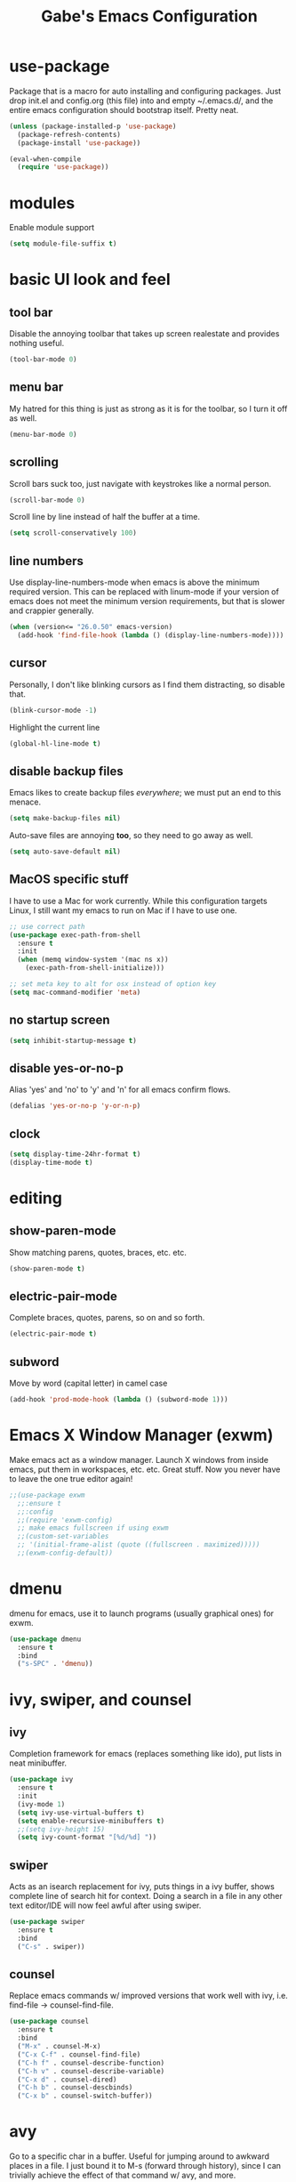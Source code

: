 #+STARTUP: content
#+TITLE: Gabe's Emacs Configuration
#+CREATOR: Gabriel
* use-package
Package that is a macro for auto installing and configuring packages. Just drop init.el and
config.org (this file) into and empty ~/.emacs.d/, and the entire emacs configuration should 
bootstrap itself. Pretty neat.
#+BEGIN_SRC emacs-lisp
  (unless (package-installed-p 'use-package)
    (package-refresh-contents)
    (package-install 'use-package))

  (eval-when-compile
    (require 'use-package))
#+END_SRC
* modules
Enable module support
#+BEGIN_SRC emacs-lisp
  (setq module-file-suffix t)
#+END_SRC
* basic UI look and feel
** tool bar
Disable the annoying toolbar that takes up screen realestate and provides nothing useful.
#+BEGIN_SRC emacs-lisp
  (tool-bar-mode 0)
#+END_SRC
** menu bar 
My hatred for this thing is just as strong as it is for the toolbar, so I turn it off as well.
#+BEGIN_SRC emacs-lisp
  (menu-bar-mode 0)
#+END_SRC
** scrolling
Scroll bars suck too, just navigate with keystrokes like a normal person.
#+BEGIN_SRC emacs-lisp
  (scroll-bar-mode 0)
#+END_SRC
Scroll line by line instead of half the buffer at a time.
#+BEGIN_SRC emacs-lisp
  (setq scroll-conservatively 100)
#+END_SRC
** line numbers
Use display-line-numbers-mode when emacs is above the minimum required version. This can be replaced
with linum-mode if your version of emacs does not meet the minimum version requirements, but that
is slower and crappier generally.
#+BEGIN_SRC emacs-lisp
  (when (version<= "26.0.50" emacs-version)
    (add-hook 'find-file-hook (lambda () (display-line-numbers-mode))))
#+END_SRC
** cursor
Personally, I don't like blinking cursors as I find them distracting, so disable that.
#+BEGIN_SRC emacs-lisp
  (blink-cursor-mode -1)
#+END_SRC
Highlight the current line
#+BEGIN_SRC emacs-lisp
  (global-hl-line-mode t)
#+END_SRC
** disable backup files
Emacs likes to create backup files /everywhere/; we must put an end to this menace.
#+BEGIN_SRC emacs-lisp
  (setq make-backup-files nil)
#+END_SRC
Auto-save files are annoying *too*, so they need to go away as well.
#+BEGIN_SRC emacs-lisp
  (setq auto-save-default nil)
#+END_SRC
** MacOS specific stuff
 I have to use a Mac for work currently. While this configuration targets Linux, I still want my emacs 
 to run on Mac if I have to use one.
 #+BEGIN_SRC emacs-lisp
   ;; use correct path
   (use-package exec-path-from-shell
     :ensure t
     :init
     (when (memq window-system '(mac ns x))
       (exec-path-from-shell-initialize)))

   ;; set meta key to alt for osx instead of option key
   (setq mac-command-modifier 'meta)
 #+END_SRC
** no startup screen
#+BEGIN_SRC emacs-lisp
  (setq inhibit-startup-message t)
#+END_SRC
** disable yes-or-no-p
Alias 'yes' and 'no' to 'y' and 'n' for all emacs confirm flows.
#+BEGIN_SRC emacs-lisp
  (defalias 'yes-or-no-p 'y-or-n-p)
#+END_SRC
** clock
#+BEGIN_SRC emacs-lisp
  (setq display-time-24hr-format t)
  (display-time-mode t)
#+END_SRC
* editing
** show-paren-mode
Show matching parens, quotes, braces, etc. etc.
#+BEGIN_SRC emacs-lisp
  (show-paren-mode t)
#+END_SRC
** electric-pair-mode
Complete braces, quotes, parens, so on and so forth.
#+BEGIN_SRC emacs-lisp
  (electric-pair-mode t)
#+END_SRC
** subword
Move by word (capital letter) in camel case
#+BEGIN_SRC emacs-lisp
  (add-hook 'prod-mode-hook (lambda () (subword-mode 1)))
#+END_SRC
* Emacs X Window Manager (exwm)
Make emacs act as a window manager. Launch X windows from inside emacs, put them in workspaces, etc. etc.
Great stuff. Now you never have to leave the one true editor again!
#+BEGIN_SRC emacs-lisp
  ;;(use-package exwm
    ;;:ensure t
    ;;:config
    ;;(require 'exwm-config)
    ;; make emacs fullscreen if using exwm 
    ;;(custom-set-variables
    ;; '(initial-frame-alist (quote ((fullscreen . maximized)))))
    ;;(exwm-config-default))
#+END_SRC
* dmenu
dmenu for emacs, use it to launch programs (usually graphical ones) for exwm.
#+BEGIN_SRC emacs-lisp
  (use-package dmenu
    :ensure t
    :bind
    ("s-SPC" . 'dmenu))
#+END_SRC
* ivy, swiper, and counsel
** ivy
Completion framework for emacs (replaces something like ido), put lists in neat minibuffer.
#+BEGIN_SRC emacs-lisp
  (use-package ivy
    :ensure t
    :init
    (ivy-mode 1)
    (setq ivy-use-virtual-buffers t)
    (setq enable-recursive-minibuffers t)
    ;;(setq ivy-height 15)
    (setq ivy-count-format "[%d/%d] "))
#+END_SRC
** swiper
Acts as an isearch replacement for ivy, puts things in a ivy buffer, shows complete line of search hit 
for context. Doing a search in a file in any other text editor/IDE will now feel awful after using swiper.
#+BEGIN_SRC emacs-lisp
  (use-package swiper
    :ensure t
    :bind
    ("C-s" . swiper))
#+END_SRC
** counsel
Replace emacs commands w/ improved versions that work well with ivy, i.e. find-file -> counsel-find-file.
#+BEGIN_SRC emacs-lisp
  (use-package counsel
    :ensure t
    :bind
    ("M-x" . counsel-M-x)
    ("C-x C-f" . counsel-find-file)
    ("C-h f" . counsel-describe-function)
    ("C-h v" . counsel-describe-variable)
    ("C-x d" . counsel-dired)
    ("C-h b" . counsel-descbinds)
    ("C-x b" . counsel-switch-buffer))
#+END_SRC
* avy
Go to a specific char in a buffer. Useful for jumping around to awkward places in a file. I just bound
it to M-s (forward through history), since I can trivially achieve the effect of that command w/ avy,
and more.
#+BEGIN_SRC emacs-lisp
  (use-package avy
    :ensure t
    :bind
    ("M-s" . avy-goto-char))
#+END_SRC
* dired stuff
Packages and configs for dired
** dired-subtree
Expand a folder in dired showing children folders/files w/ visual indent
#+BEGIN_SRC emacs-lisp
  (use-package dired-subtree
    :ensure t
    :config
    (bind-keys :map dired-mode-map
	       ("i" . gabe-dired-subtree-toggle))
    (setq dired-subtree-cycle-depth 20))
#+END_SRC
** dired-collapse
Render sub-dir/file in directories w/ only one entry (i.e. a directory which has only another directory
inside of it).
#+BEGIN_SRC emacs-lisp
  (use-package dired-collapse
    :ensure t
    :init
    (add-hook 'dired-mode-hook (lambda () (dired-collapse-mode))))
#+END_SRC
** auto refresh
Automatically refresh dired buffer on file change.
#+BEGIN_SRC emacs-lisp
  (add-hook 'dired-mode-hook 'auto-revert-mode)
  (setq auto-revert-verbose nil)
#+END_SRC
* company
Auto completion framework for programming, currently enabled globally.
#+BEGIN_SRC emacs-lisp
  (use-package company
    :ensure t
    :init
    (add-hook 'after-init-hook 'global-company-mode))
#+END_SRC
* flycheck
Linter for various programming languages
#+BEGIN_SRC emacs-lisp
  (use-package flycheck
    :ensure t
    :config
    (add-hook 'prog-mode-hook (lambda () (flycheck-mode 1))))
#+END_SRC
* flyspell
Spell checking, enable in text, org, and prog buffers.
#+BEGIN_SRC emacs-lisp
  ;;(dolist (hook '(text-mode-hook))
  ;;  (add-hook hook (lambda () (flyspell-mode 1))))
  ;;(dolist (hook '(org-mode-hook))
  ;;  (add-hook hook (lambda () (flyspell-mode 1))))

  ;;(dolist (hook '(prog-mode-hook))
  ;;  (add-hook hook (lambda () (flyspell-prog-mode))))

  ;;(ispell-change-dictionary "english")
#+END_SRC
* which-key
Perhaps one of the most awesome emacs packages out there, which key shows completions for keys chords
in a mini buffer at the bottom of the screen. Super useful for learning new emacs commands/bindings.
#+BEGIN_SRC emacs-lisp
  (use-package which-key
    :ensure t
    :init
    (which-key-mode))
#+END_SRC
* switch-window
Provides letter overlay when switching windows. Instead of mashing C-x o ten times to get to
the window you are interested in, just do C-x o [letter] and /magically/ arrive in your desired
window.
#+BEGIN_SRC emacs-lisp
  (use-package switch-window
    :ensure t
    :config
    (setq switch-window-input-style 'minibuffer)
    (setq switch-window-increase 4)
    (setq switch-window-threshold 2)
    (setq switch-window-shortcut-style 'qwerty)
    (setq switch-window-qwerty-shortcuts
	  '("a" "s" "d" "f" "g" "h" "j" "k" "l"))
    :bind
    ([remap other-window] . switch-window))
#+END_SRC
* dashboard
Homescreen that is the first buffer I see when I start an emacs session. Holds recent files, projects,
bookmarks, etc. etc.
#+BEGIN_SRC emacs-lisp
  (use-package dashboard
    :ensure t
    :config
    (dashboard-setup-startup-hook)
    (setq dashboard-banner-logo-title "Welcome To Gabe's Editor Macros!")
    (setq dashboard-items '((recents . 5)
			    (projects . 5)))
    (setq dashboard-set-navigator t)
    (setq dashboard-set-heading-icons t)
    (setq dashboard-set-file-icons t)
    (setq dashboard-startup-banner "~/.emacs.d/assets/egg.png"))
#+END_SRC
* magit
Magit is a very powerful git porcelain.
#+BEGIN_SRC emacs-lisp
  (use-package magit
    :ensure t
    :bind
    ("C-c g" . magit-status))
#+END_SRC
* ELFEED
Feed reader, better than GNUS or other alternatives that ship w/ vanilla emacs. No arcane
knowlege required, sane defaults.
#+BEGIN_SRC emacs-lisp
  (use-package elfeed
    :ensure t
    :bind
    ("C-c w" . elfeed)
    :config
    (setq elfeed-use-curl t)
    (setq elfeed-db-directory "~/.emacs.d/elfeed")
    (setq elfeed-search-filter "@3-months-ago +unread")
    (setq elfeed-show-truncate-long-urls t)
    (setq elfeed-feeds
	  '(("https://xkcd.com/atom.xml" comics)
	    ("https://www.smbc-comics.com/comic/rss" comics)
	    ("https://planet.emacslife.com/atom.xml" emacs)
	    ("https://static.fsf.org/fsforg/rss/blogs.xml" fsf)
	    ("https://static.fsf.org/fsforg/rss/news.xml" fsf)
	    ("https://www.phoronix.com/rss.php" linux)
	    ("https://www.linuxfoundation.org/feed/" linux))))
#+END_SRC
* kubernetes
k8s porcelain, similar to magit.
#+BEGIN_SRC emacs-lisp
  (use-package kubernetes
    :ensure t)
#+END_SRC
* projectile
Projectile is a project management and navigation tool. Really useful when you are
working on multiple projects and you need to find files quickly.
#+BEGIN_SRC emacs-lisp
  (use-package projectile
    :ensure t
    :config
    (projectile-mode 0)
    (setq projectile-project-search-path ' ("~/Jupiter" "~/go/src/jupiterintel.com/" "~/dotfiles"))
    :bind
    ("C-c p" . 'projectile-command-map))
#+END_SRC
Ivy (counsel) integration with projectile.
#+BEGIN_SRC emacs-lisp
  (use-package counsel-projectile
    :ensure t
    :config
    (counsel-projectile-mode 1))
#+END_SRC
* browser
When I follow a link in emacs, have it open the link in eww instead of whatever the default
browswer for my os is. Mostly, this is for following RSS links in elfeed.
#+BEGIN_SRC emacs-lisp
  (setq browse-url-browser-function 'eww-browse-url)
#+END_SRC
* icons and symbols
** all-the-icons
Icon set for emacs. If this is a fresh install of emacs, make sure to run *M-x all-the-icons-install-fonts*
#+BEGIN_SRC emacs-lisp
  (use-package all-the-icons
    :ensure t)
#+END_SRC
** all-the-icons-dired
Use all-the-icons when in a dired buffer.
#+BEGIN_SRC emacs-lisp
  (use-package all-the-icons-dired
    :ensure t
    :config
    (add-hook 'dired-mode-hook 'all-the-icons-dired-mode))
#+END_SRC
** all-the-icons-ivy
Use all-the-icons in ivy mini-buffers.
#+BEGIN_SRC emacs-lisp
(use-package all-the-icons-ivy
    :ensure
    :init
    (add-hook 'after-init-hook 'all-the-icons-ivy-setup)
    :config
    (setq all-the-icons-ivy-file-commands
	'(counsel-find-file counsel-file-jump counsel-recentf counsel-projectile-find-file counsel-projectile-find-dir)))
#+END_SRC
** pretty-mode
Pretty symbols for certain keywords (i.e. lambda, def, >=, etc.)
#+BEGIN_SRC emacs-lisp
  (use-package pretty-mode
    :ensure t
    :config
    (global-pretty-mode 0))
#+END_SRC
* symon
Print system stats in the modeline
#+BEGIN_SRC emacs-lisp
  (use-package symon
    :ensure t
    :bind
    ("C-c m" . symon-mode)
    :config
    (setq symon-refresh-rate 2)
    (setq symon-delay 1))
#+END_SRC
* terminal
** vterm
vterm is an alternative to ansi-term or term, written using a C lib called
libvterm. It is much snappier than other built in alternatives, meaning large
terminal outputs do not lag/act strange.
#+BEGIN_SRC emacs-lisp
  (use-package vterm
    :ensure t
    :bind
    ("C-x <return>" . 'vterm))
#+END_SRC
** ansi-term
Now I use vterm, which uses a C library instead of elisp. This makes it much
faster than ansi-term or other emacs alternatives. However, I decided to keep
my old ansi-term configs around just in case.
#+BEGIN_SRC emacs-lisp
  (defvar term-shell "/bin/zsh")
  (defadvice ansi-term (before force-zsh)
    (interactive (list term-shell)))
  (ad-activate 'ansi-term)
#+END_SRC
Global keybinding to open a terminal in the current buffer.
#+BEGIN_SRC emacs-lisp
  ;;(global-set-key (kbd "C-x <return>") 'ansi-term)
#+END_SRC
* shell-pop
Pop open a shell in a minibuffer. Really useful if you need to run a quick command and don't
want to waste time switching to a terminal buffer.
#+BEGIN_SRC emacs-lisp
  (use-package shell-pop
    :ensure t
    :config
    (setq shell-pop-shell-type "/bin/zsh")
    ;;(setq shell-pop-shell-type "vterm")
    (setq shell-pop-window-height 40)
    :bind (("C-;" . shell-pop)))
#+END_SRC
* rainbow-mode
Set background of hex color codes the the color they represent
#+BEGIN_SRC emacs-lisp
  (use-package rainbow-mode
    :ensure t
    :init
    (add-hook 'prog-mode-hook (lambda () (rainbow-mode))))
#+END_SRC
* rainbow-delimiters
Highlight corresponding brackets, parens, etc. with matching colors.
#+BEGIN_SRC emacs-lisp
  (use-package rainbow-delimiters
    :ensure t
    :config
    (add-hook 'prog-mode-hook (lambda () (rainbow-delimiters-mode))))
#+END_SRC
* kill-ring
Popup menu for kill history.
#+BEGIN_SRC emacs-lisp
  (use-package popup-kill-ring
    :ensure t
    :bind ("M-y" . popup-kill-ring))
#+END_SRC
* doom-modeline
Custom modeline from the doom-emacs distribution.
#+BEGIN_SRC emacs-lisp
  ;;(use-package doom-modeline
  ;;  :ensure t
  ;;  :init
  ;;  (doom-modeline-mode 1)
  ;;  :config
  ;;  (setq doom-modeline-height 1)
  ;;  (setq doom-modeline-bar-width 1)
    ;;(set-face-attribute 'mode-line nil :height 140)
     ;;projectile
  ;;  (setq doom-modeline-project-detection 'project)
  ;;  (setq doom-modeline-major-mode-icon t)
  ;;  (setq doom-modeline-major-mode-color-icon t)
     ;;all-the-icons integratione
  ;;  (setq doom-modeline-icon (display-graphic-p)))
#+END_SRC
* sudo-edit
Edit files as super user.
#+BEGIN_SRC emacs-lisp
  (use-package sudo-edit
    :ensure t
    :bind ("C-c s" . sudo-edit))
#+END_SRC
* language specific
Language specific packages, modes, and configurations
** go
#+BEGIN_SRC emacs-lisp
  (use-package go-mode
    :ensure t)
#+END_SRC
** crystal
#+BEGIN_SRC emacs-lisp
  (use-package crystal-mode
    :ensure t)
#+END_SRC
** python
#+BEGIN_SRC emacs-lisp
  (use-package python-mode
    :ensure t)
#+END_SRC
** lua
#+BEGIN_SRC emacs-lisp
  (use-package lua-mode
    :ensure t)
#+END_SRC
** rust
#+BEGIN_SRC emacs-lisp
  (use-package rust-mode
    :ensure t)
#+END_SRC
** graphql
#+BEGIN_SRC emacs-lisp
  (use-package graphql-mode
    :ensure t)
#+END_SRC
** yaml
#+BEGIN_SRC emacs-lisp
  (use-package yaml-mode
    :ensure t)
#+END_SRC
** markdown
#+BEGIN_SRC emacs-lisp
  (use-package markdown-mode
    :ensure t)
#+END_SRC
** docker
#+BEGIN_SRC emacs-lisp
  (use-package dockerfile-mode
    :ensure t)
#+END_SRC
** json
#+BEGIN_SRC emacs-lisp
  (use-package json-mode
    :ensure t)
#+END_SRC
** csv
#+BEGIN_SRC emacs-lisp
  (use-package csv-mode
    :ensure t)
#+END_SRC
** toml
#+BEGIN_SRC emacs-lisp
  (use-package toml-mode
    :ensure t)
#+END_SRC
** offset/tabs
set offset for C to 8 space tabs (defaults to 2)
#+BEGIN_SRC emacs-lisp
  (setq c-basic-offset 8)
#+END_SRC
* buffers
Enable ibuffer (why isn't this the default anyway?).
#+BEGIN_SRC emacs-lisp
  (global-set-key (kbd "C-x C-b") 'ibuffer)
  ;; add hook to enable auto-revert-mode in ibuffer
  (add-hook 'ibuffer-mode-hook 'auto-revert-mode)
  (setq auto-revert-verbose nil)
#+END_SRC
No annoying confirmation messages when killing a buffer in ibuffer
#+BEGIN_SRC emacs-lisp
  (setq ibuffer-expert t)
#+END_SRC
* color theme
Currently using modus theme.
#+BEGIN_SRC emacs-lisp
  (use-package modus-vivendi-theme
    :ensure t)
#+END_SRC
Make line number portion of buffer use screen realistate conservatively.
#+BEGIN_SRC emacs-lisp
  (setq display-line-numbers-width-start t)
#+END_SRC
* org stuff
** org configurations
Make editing source code in src blocks edit in current window
#+BEGIN_SRC emacs-lisp
  ;;(setq org-src-window-setup 'current-window)
#+END_SRC
Custom snipit <el + TAB will create an elisp source block
#+BEGIN_SRC emacs-lisp
  (add-to-list 'org-structure-template-alist
	       '("el" "#+BEGIN_SRC emacs-lisp\n?\n#+END_SRC"))
#+END_SRC 
** org bullets
Pretty bullets for org mode
#+BEGIN_SRC emacs-lisp
  (use-package org-bullets
    :ensure t
    :config
    (add-hook 'org-mode-hook (lambda () (org-bullets-mode))))
#+END_SRC
** hide emphasis markers
Hide emphasis markers (i.e. / * _) for italics, bold, etc.
#+BEGIN_SRC emacs-lisp
  (setq org-hide-emphasis-markers t)
#+END_SRC
* my functions
** open-config
Function that opens this config file, bound to *C-c e*.
#+BEGIN_SRC emacs-lisp
  (defun open-config ()
    (interactive)
    (find-file "~/.emacs.d/config.org"))
  (global-set-key (kbd "C-c e") 'open-config)
#+END_SRC
** reload-config
Function that reloads this configuration file. Use this to apply configuration changes to current
emacs session after making some changes. Bound to *C-c r*.
#+BEGIN_SRC emacs-lisp
  (defun reload-config ()
    (interactive)
    (org-babel-load-file (expand-file-name "~/.emacs.d/config.org")))
  (global-set-key (kbd "C-c r") 'reload-config)
#+END_SRC
** split-and-follow functions
Instead of staying in current window after a split, put cursor in the new window.
#+BEGIN_SRC emacs-lisp
  ;; horizontal split
  (defun split-horizontally-and-follow ()
    (interactive)
    (split-window-below)
    (balance-windows)
    (other-window 1))
  (global-set-key (kbd "C-x 2") 'split-horizontally-and-follow)

  ;; vertical split
  (defun split-vertically-and-follow ()
    (interactive)
    (split-window-right)
    (balance-windows)
    (other-window 1))
  (global-set-key (kbd "C-x 3") 'split-vertically-and-follow)
#+END_SRC
** gabe-dired-subtree-toggle
See dired-subtree and all-the-icons-dired packages . By default, dired-subtree will not show icons from 
all-the-icons-dired for subdirectories. This wrapper function solves this.
#+BEGIN_SRC emacs-lisp
  (defun gabe-dired-subtree-toggle ()
    (interactive)
    (dired-subtree-toggle)
    (revert-buffer))
#+END_SRC
** create-new-scratch-buffer
Creates a new scratch buffer to evaluate elisp. Bound to *C-c T*.
#+BEGIN_SRC emacs-lisp
  (defun create-new-scratch-buffer ()
    (interactive)
    (switch-to-buffer (get-buffer-create "*scratch*"))
    (lisp-interaction-mode))
  (global-set-key (kbd "C-c T") 'create-new-scratch-buffer)
#+END_SRC
* package
** binds
Bind package menu
#+BEGIN_SRC emacs-lisp
  (global-set-key (kbd "C-c P") 'package-list-packages)
#+END_SRC
